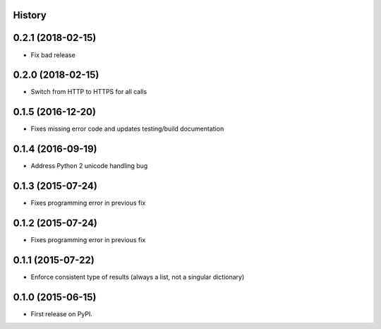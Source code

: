 .. :changelog:

History
-------

0.2.1 (2018-02-15)
------------------

* Fix bad release

0.2.0 (2018-02-15)
------------------

* Switch from HTTP to HTTPS for all calls

0.1.5 (2016-12-20)
------------------

* Fixes missing error code and updates testing/build documentation

0.1.4 (2016-09-19)
------------------

* Address Python 2 unicode handling bug

0.1.3 (2015-07-24)
------------------

* Fixes programming error in previous fix

0.1.2 (2015-07-24)
------------------

* Fixes programming error in previous fix

0.1.1 (2015-07-22)
------------------

* Enforce consistent type of results (always a list, not a singular dictionary)

0.1.0 (2015-06-15)
------------------

* First release on PyPI.
